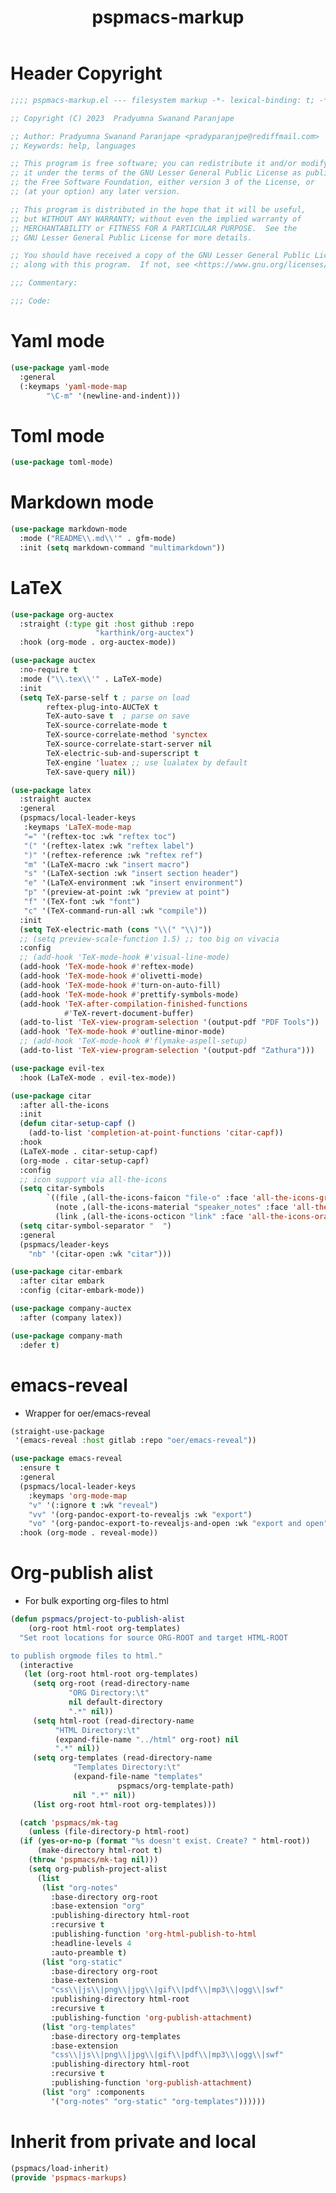 #+title: pspmacs-markup
#+PROPERTY: header-args :tangle pspmacs-markup.el :mkdirp t :results no :eval no
#+auto_tangle: t

* Header Copyright
#+begin_src emacs-lisp
  ;;;; pspmacs-markup.el --- filesystem markup -*- lexical-binding: t; -*-

  ;; Copyright (C) 2023  Pradyumna Swanand Paranjape

  ;; Author: Pradyumna Swanand Paranjape <pradyparanjpe@rediffmail.com>
  ;; Keywords: help, languages

  ;; This program is free software; you can redistribute it and/or modify
  ;; it under the terms of the GNU Lesser General Public License as published by
  ;; the Free Software Foundation, either version 3 of the License, or
  ;; (at your option) any later version.

  ;; This program is distributed in the hope that it will be useful,
  ;; but WITHOUT ANY WARRANTY; without even the implied warranty of
  ;; MERCHANTABILITY or FITNESS FOR A PARTICULAR PURPOSE.  See the
  ;; GNU Lesser General Public License for more details.

  ;; You should have received a copy of the GNU Lesser General Public License
  ;; along with this program.  If not, see <https://www.gnu.org/licenses/>.

  ;;; Commentary:

  ;;; Code:
#+end_src

* Yaml mode
#+begin_src emacs-lisp
  (use-package yaml-mode
    :general
    (:keymaps 'yaml-mode-map
          "\C-m" '(newline-and-indent)))

#+end_src

* Toml mode
#+begin_src emacs-lisp
  (use-package toml-mode)

#+end_src

* Markdown mode
#+begin_src emacs-lisp
  (use-package markdown-mode
    :mode ("README\\.md\\'" . gfm-mode)
    :init (setq markdown-command "multimarkdown"))

#+end_src

* LaTeX
#+begin_src emacs-lisp
  (use-package org-auctex
    :straight (:type git :host github :repo
                     "karthink/org-auctex")
    :hook (org-mode . org-auctex-mode))

  (use-package auctex
    :no-require t
    :mode ("\\.tex\\'" . LaTeX-mode)
    :init
    (setq TeX-parse-self t ; parse on load
          reftex-plug-into-AUCTeX t
          TeX-auto-save t  ; parse on save
          TeX-source-correlate-mode t
          TeX-source-correlate-method 'synctex
          TeX-source-correlate-start-server nil
          TeX-electric-sub-and-superscript t
          TeX-engine 'luatex ;; use lualatex by default
          TeX-save-query nil))

  (use-package latex
    :straight auctex
    :general
    (pspmacs/local-leader-keys
     :keymaps 'LaTeX-mode-map
     "=" '(reftex-toc :wk "reftex toc")
     "(" '(reftex-latex :wk "reftex label")
     ")" '(reftex-reference :wk "reftex ref")
     "m" '(LaTeX-macro :wk "insert macro")
     "s" '(LaTeX-section :wk "insert section header")
     "e" '(LaTeX-environment :wk "insert environment")
     "p" '(preview-at-point :wk "preview at point")
     "f" '(TeX-font :wk "font")
     "c" '(TeX-command-run-all :wk "compile"))
    :init
    (setq TeX-electric-math (cons "\\(" "\\)"))
    ;; (setq preview-scale-function 1.5) ;; too big on vivacia
    :config
    ;; (add-hook 'TeX-mode-hook #'visual-line-mode)
    (add-hook 'TeX-mode-hook #'reftex-mode)
    (add-hook 'TeX-mode-hook #'olivetti-mode)
    (add-hook 'TeX-mode-hook #'turn-on-auto-fill)
    (add-hook 'TeX-mode-hook #'prettify-symbols-mode)
    (add-hook 'TeX-after-compilation-finished-functions
              #'TeX-revert-document-buffer)
    (add-to-list 'TeX-view-program-selection '(output-pdf "PDF Tools"))
    (add-hook 'TeX-mode-hook #'outline-minor-mode)
    ;; (add-hook 'TeX-mode-hook #'flymake-aspell-setup)
    (add-to-list 'TeX-view-program-selection '(output-pdf "Zathura")))

  (use-package evil-tex
    :hook (LaTeX-mode . evil-tex-mode))

  (use-package citar
    :after all-the-icons
    :init
    (defun citar-setup-capf ()
      (add-to-list 'completion-at-point-functions 'citar-capf))
    :hook
    (LaTeX-mode . citar-setup-capf)
    (org-mode . citar-setup-capf)
    :config
    ;; icon support via all-the-icons
    (setq citar-symbols
          `((file ,(all-the-icons-faicon "file-o" :face 'all-the-icons-green :v-adjust -0.1) . " ")
            (note ,(all-the-icons-material "speaker_notes" :face 'all-the-icons-blue :v-adjust -0.3) . " ")
            (link ,(all-the-icons-octicon "link" :face 'all-the-icons-orange :v-adjust 0.01) . " ")))
    (setq citar-symbol-separator "  ")
    :general
    (pspmacs/leader-keys
      "nb" '(citar-open :wk "citar")))

  (use-package citar-embark
    :after citar embark
    :config (citar-embark-mode))

  (use-package company-auctex
    :after (company latex))

  (use-package company-math
    :defer t)
#+end_src

* emacs-reveal
- Wrapper for oer/emacs-reveal

#+begin_src emacs-lisp
  (straight-use-package
   '(emacs-reveal :host gitlab :repo "oer/emacs-reveal"))

  (use-package emacs-reveal
    :ensure t
    :general
    (pspmacs/local-leader-keys
      :keymaps 'org-mode-map
      "v" '(:ignore t :wk "reveal")
      "vv" '(org-pandoc-export-to-revealjs :wk "export")
      "vo" '(org-pandoc-export-to-revealjs-and-open :wk "export and open"))
    :hook (org-mode . reveal-mode))
#+end_src

* Org-publish alist
- For bulk exporting org-files to html
#+begin_src emacs-lisp
  (defun pspmacs/project-to-publish-alist
      (org-root html-root org-templates)
    "Set root locations for source ORG-ROOT and target HTML-ROOT

  to publish orgmode files to html."
    (interactive
     (let (org-root html-root org-templates)
       (setq org-root (read-directory-name
               "ORG Directory:\t"
               nil default-directory
               ".*" nil))
       (setq html-root (read-directory-name
            "HTML Directory:\t"
            (expand-file-name "../html" org-root) nil
            ".*" nil))
       (setq org-templates (read-directory-name
                "Templates Directory:\t"
                (expand-file-name "templates"
                          pspmacs/org-template-path)
                nil ".*" nil))
       (list org-root html-root org-templates)))

    (catch 'pspmacs/mk-tag
      (unless (file-directory-p html-root)
    (if (yes-or-no-p (format "%s doesn't exist. Create? " html-root))
        (make-directory html-root t)
      (throw 'pspmacs/mk-tag nil)))
      (setq org-publish-project-alist
        (list
         (list "org-notes"
           :base-directory org-root
           :base-extension "org"
           :publishing-directory html-root
           :recursive t
           :publishing-function 'org-html-publish-to-html
           :headline-levels 4
           :auto-preamble t)
         (list "org-static"
           :base-directory org-root
           :base-extension
           "css\\|js\\|png\\|jpg\\|gif\\|pdf\\|mp3\\|ogg\\|swf"
           :publishing-directory html-root
           :recursive t
           :publishing-function 'org-publish-attachment)
         (list "org-templates"
           :base-directory org-templates
           :base-extension
           "css\\|js\\|png\\|jpg\\|gif\\|pdf\\|mp3\\|ogg\\|swf"
           :publishing-directory html-root
           :recursive t
           :publishing-function 'org-publish-attachment)
         (list "org" :components
           '("org-notes" "org-static" "org-templates"))))))
           #+end_src

* Inherit from private and local
#+begin_src emacs-lisp
  (pspmacs/load-inherit)
  (provide 'pspmacs-markups)
#+end_src
